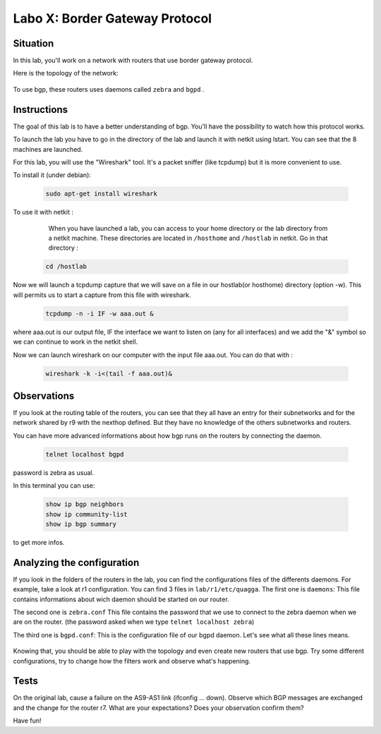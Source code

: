 ===============================
Labo X: Border Gateway Protocol
===============================

Situation
---------


In this lab, you'll work on a network with routers that use border gateway protocol.

Here is the topology of the network:

  .. figure:: ../../png/labs/bgp/topology.png
     :align: center
     :scale: 100


To use bgp, these routers uses daemons called ``zebra`` and ``bgpd`` .

Instructions
------------

The goal of this lab is to have a better understanding of bgp. You'll have the possibility to watch how this protocol works.

To launch the lab you have to go in the directory of the lab and launch it with netkit using lstart. 
You can see that the 8 machines are launched. 

For this lab, you will use the "Wireshark" tool. It's a packet sniffer (like tcpdump) but it is more convenient to use.

To install it (under debian):

 .. code:: console

    sudo apt-get install wireshark

To use it with netkit :

    When you have launched a lab, you can access to your home directory or the lab directory from a netkit machine. These directories are located in ``/hosthome`` and ``/hostlab`` in netkit. Go in that directory :

 .. code:: console

    cd /hostlab

Now we will launch a tcpdump capture that we will save on a file in our hostlab(or hosthome) directory (option -w). This will permits us to start a capture from this file with wireshark.

 .. code:: console

    tcpdump -n -i IF -w aaa.out &

where aaa.out is our output file, IF the interface we want to listen on (any for all interfaces) and we add the "&" symbol so we can continue to work in the netkit shell.

Now we can launch wireshark on our computer with the input file aaa.out. You can do that with :

 .. code:: console

    wireshark -k -i<(tail -f aaa.out)&


Observations
------------

If you look at the routing table of the routers, you can see that they all have an entry for their subnetworks and for the network shared by r9 with the nexthop defined. But they have no knowledge of the others subnetworks and routers.

You can have more advanced informations about how bgp runs on the routers by connecting the daemon.

 .. code:: console

    telnet localhost bgpd

password is zebra as usual.

In this terminal you can use:

 .. code:: console

    show ip bgp neighbors
    show ip community-list
    show ip bgp summary

to get more infos.


Analyzing the configuration
---------------------------

If you look in the folders of the routers in the lab, you can find the configurations files of the differents daemons. For example, take a look at r1 configuration. You can find 3 files in ``lab/r1/etc/quagga``. 
The first one is ``daemons``:
This file contains informations about wich daemon should be started on our router.

The second one is ``zebra.conf``
This file contains the password that we use to connect to the zebra daemon when we are on the router. (the password asked when we type ``telnet localhost zebra``)

The third one is ``bgpd.conf``:
This is the configuration file of our bgpd daemon. Let's see what all these lines means.

  .. figure:: ../../png/labs/bgp/bgpdconf.png
     :align: center
     :scale: 100

Knowing that, you should be able to play with the topology and even create new routers that use bgp. Try some different configurations, try to change how the filters work and observe what's happening.


Tests
-----

On the original lab, cause a failure on the AS9-AS1 link (ifconfig ... down). Observe which BGP messages are exchanged and the change for the router r7. What are your expectations? Does your observation confirm them?


Have fun!
